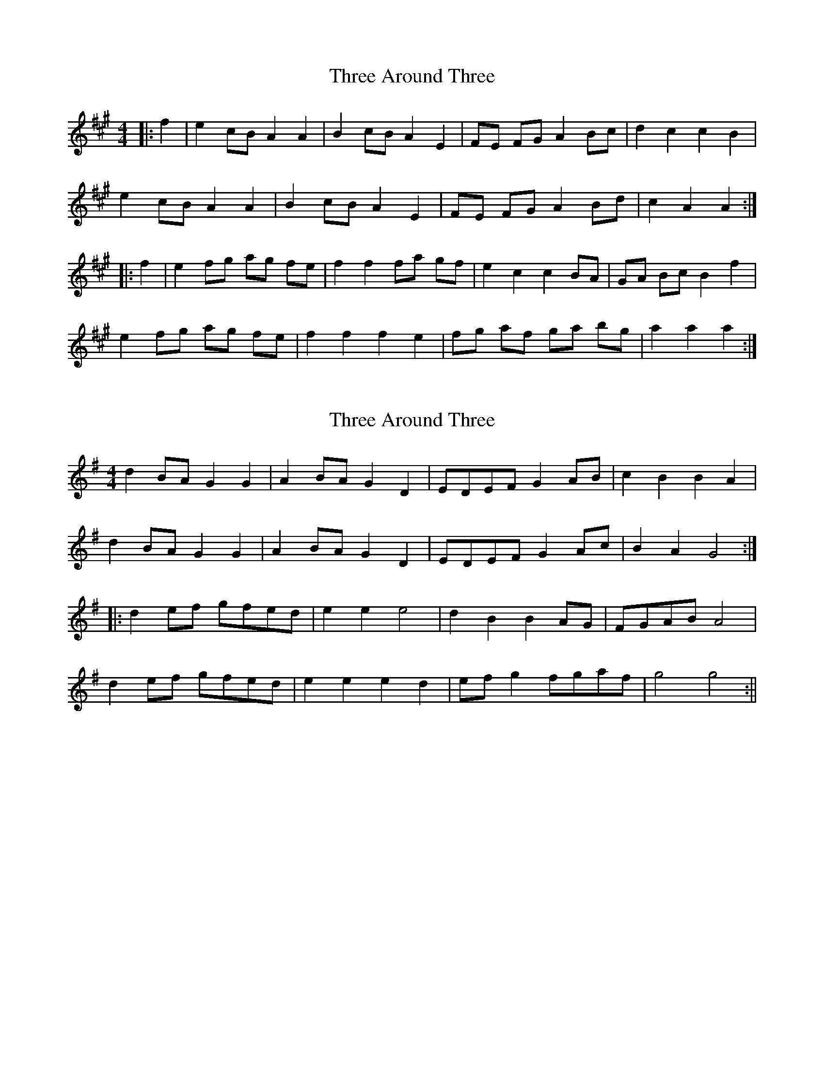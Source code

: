 X: 1
T: Three Around Three
Z: Mix O'Lydian
S: https://thesession.org/tunes/9030#setting9030
R: barndance
M: 4/4
L: 1/8
K: Amaj
|:f2|e2 cB A2 A2|B2 cB A2 E2|FE FG A2 Bc|d2 c2 c2 B2|
e2 cB A2 A2|B2 cB A2 E2|FE FG A2 Bd|c2 A2 A2:|
|:f2|e2 fg ag fe |f2 f2 fa gf |e2 c2 c2 BA |GA Bc B2 f2|
e2 fg ag fe |f2 f2 f2 e2 |fg af ga bg |a2 a2 a2:|
X: 2
T: Three Around Three
Z: fidicen
S: https://thesession.org/tunes/9030#setting19848
R: barndance
M: 4/4
L: 1/8
K: Gmaj
d2BA G2G2 | A2BA G2D2 | EDEF G2AB | c2B2 B2A2 |d2BA G2G2 | A2BA G2D2 | EDEF G2Ac | B2A2 G4 :||: d2ef gfed | e2e2 e4 | d2B2 B2AG | FGAB A4 |d2ef gfed | e2e2 e2d2 |efg2 fgaf | g4 g4 :||
